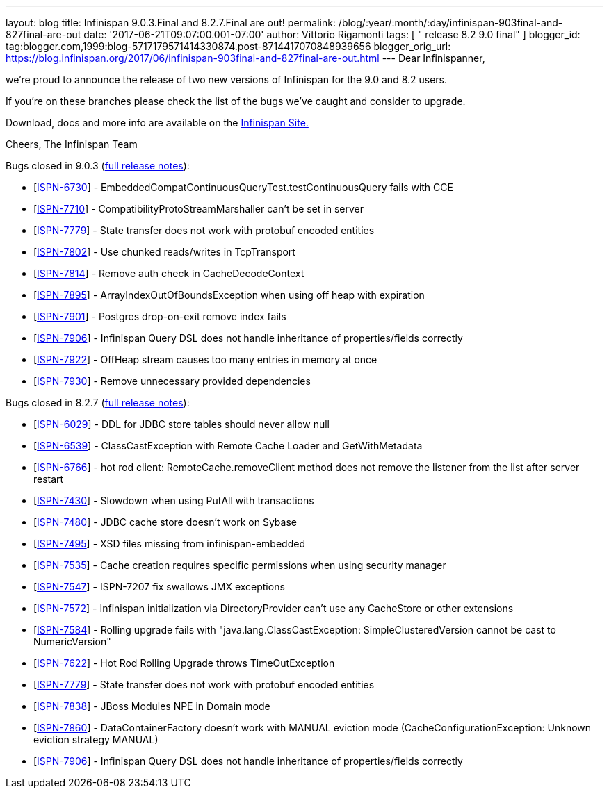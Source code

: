 ---
layout: blog
title: Infinispan 9.0.3.Final and 8.2.7.Final are out!
permalink: /blog/:year/:month/:day/infinispan-903final-and-827final-are-out
date: '2017-06-21T09:07:00.001-07:00'
author: Vittorio Rigamonti
tags: [ " release 8.2 9.0 final" ]
blogger_id: tag:blogger.com,1999:blog-5717179571414330874.post-8714417070848939656
blogger_orig_url: https://blog.infinispan.org/2017/06/infinispan-903final-and-827final-are-out.html
---
Dear Infinispanner,

we're proud to announce the release of two new versions of Infinispan
for the 9.0 and 8.2 users.

If you're on these branches please check the list of the bugs we've
caught and consider to upgrade.

Download, docs and more info are available on the
http://infinispan.org/[Infinispan Site.]

Cheers,
The Infinispan Team

Bugs closed in 9.0.3
(https://issues.jboss.org/secure/ReleaseNote.jspa?projectId=12310799&version=12334967[full
release notes]):

* [https://issues.jboss.org/browse/ISPN-6730[ISPN-6730]] -
EmbeddedCompatContinuousQueryTest.testContinuousQuery fails with CCE
* [https://issues.jboss.org/browse/ISPN-7710[ISPN-7710]] -
CompatibilityProtoStreamMarshaller can't be set in server
* [https://issues.jboss.org/browse/ISPN-7779[ISPN-7779]] - State
transfer does not work with protobuf encoded entities
* [https://issues.jboss.org/browse/ISPN-7802[ISPN-7802]] - Use chunked
reads/writes in TcpTransport
* [https://issues.jboss.org/browse/ISPN-7814[ISPN-7814]] - Remove auth
check in CacheDecodeContext
* [https://issues.jboss.org/browse/ISPN-7895[ISPN-7895]] -
ArrayIndexOutOfBoundsException when using off heap with expiration
* [https://issues.jboss.org/browse/ISPN-7901[ISPN-7901]] - Postgres
drop-on-exit remove index fails
* [https://issues.jboss.org/browse/ISPN-7906[ISPN-7906]] - Infinispan
Query DSL does not handle inheritance of properties/fields correctly
* [https://issues.jboss.org/browse/ISPN-7922[ISPN-7922]] - OffHeap
stream causes too many entries in memory at once
* [https://issues.jboss.org/browse/ISPN-7930[ISPN-7930]] - Remove
unnecessary provided dependencies


Bugs closed in 8.2.7
(https://issues.jboss.org/secure/ReleaseNote.jspa?projectId=12310799&version=12333501[full
release notes]):

* [https://issues.jboss.org/browse/ISPN-6029[ISPN-6029]] - DDL for JDBC
store tables should never allow null
* [https://issues.jboss.org/browse/ISPN-6539[ISPN-6539]] -
ClassCastException with Remote Cache Loader and GetWithMetadata
* [https://issues.jboss.org/browse/ISPN-6766[ISPN-6766]] - hot rod
client: RemoteCache.removeClient method does not remove the listener
from the list after server restart
* [https://issues.jboss.org/browse/ISPN-7430[ISPN-7430]] - Slowdown when
using PutAll with transactions
* [https://issues.jboss.org/browse/ISPN-7480[ISPN-7480]] - JDBC cache
store doesn't work on Sybase
* [https://issues.jboss.org/browse/ISPN-7495[ISPN-7495]] - XSD files
missing from infinispan-embedded
* [https://issues.jboss.org/browse/ISPN-7535[ISPN-7535]] - Cache
creation requires specific permissions when using security manager
* [https://issues.jboss.org/browse/ISPN-7547[ISPN-7547]] - ISPN-7207 fix
swallows JMX exceptions
* [https://issues.jboss.org/browse/ISPN-7572[ISPN-7572]] - Infinispan
initialization via DirectoryProvider can't use any CacheStore or other
extensions
* [https://issues.jboss.org/browse/ISPN-7584[ISPN-7584]] - Rolling
upgrade fails with "java.lang.ClassCastException: SimpleClusteredVersion
cannot be cast to NumericVersion"
* [https://issues.jboss.org/browse/ISPN-7622[ISPN-7622]] - Hot Rod
Rolling Upgrade throws TimeOutException
* [https://issues.jboss.org/browse/ISPN-7779[ISPN-7779]] - State
transfer does not work with protobuf encoded entities
* [https://issues.jboss.org/browse/ISPN-7838[ISPN-7838]] - JBoss Modules
NPE in Domain mode
* [https://issues.jboss.org/browse/ISPN-7860[ISPN-7860]] -
DataContainerFactory doesn't work with MANUAL eviction mode
(CacheConfigurationException: Unknown eviction strategy MANUAL)
* [https://issues.jboss.org/browse/ISPN-7906[ISPN-7906]] - Infinispan
Query DSL does not handle inheritance of properties/fields correctly 




